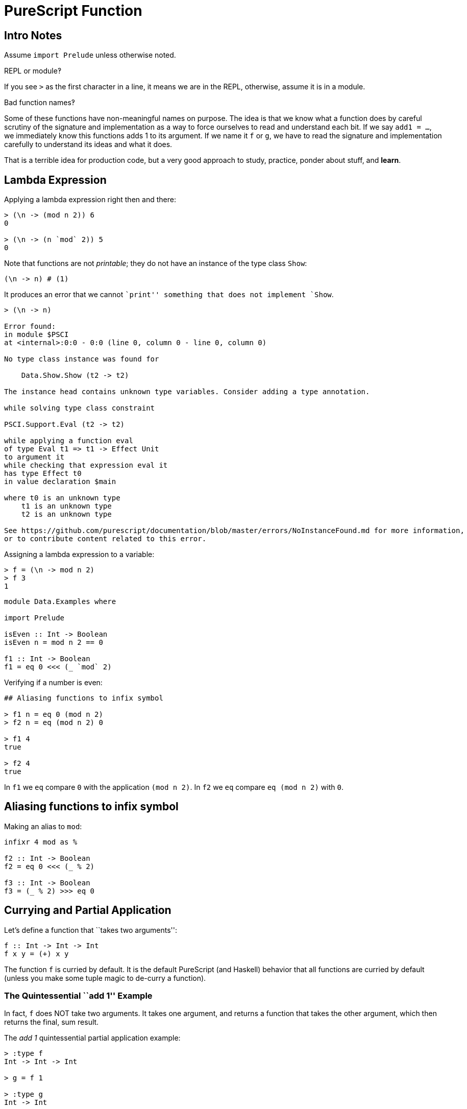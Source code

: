 = PureScript Function

== Intro Notes

Assume `import Prelude` unless otherwise noted.

[tip]
====
REPL or module‽

If you see `>` as the first character in a line, it means we are in the REPL, otherwise, assume it is in a module.
====

[INFO]
====
Bad function names‽

Some of these functions have non-meaningful names on purpose.
The idea is that we know what a function does by careful scrutiny of the signature and implementation as a way to force ourselves to read and understand each bit.
If we say `add1 = ...`, we immediately know this functions adds 1 to its argument.
If we name it `f` or `g`, we have to read the signature and implementation carefully to understand its ideas and what it does.

That is a terrible idea for production code, but a very good approach to study, practice, ponder about stuff, and *learn*.
====

== Lambda Expression

Applying a lambda expression right then and there:

----
> (\n -> (mod n 2)) 6
0

> (\n -> (n `mod` 2)) 5
0
----

Note that functions are not _printable_; they do not have an instance of
the type class `Show`:

[source,haskell]
----
(\n -> n) # (1)
----

It produces an error that we cannot ``print'' something that does not
implement `Show`.

[source,haskell-repl]
----
> (\n -> n)

Error found:
in module $PSCI
at <internal>:0:0 - 0:0 (line 0, column 0 - line 0, column 0)

No type class instance was found for

    Data.Show.Show (t2 -> t2)

The instance head contains unknown type variables. Consider adding a type annotation.

while solving type class constraint

PSCI.Support.Eval (t2 -> t2)

while applying a function eval
of type Eval t1 => t1 -> Effect Unit
to argument it
while checking that expression eval it
has type Effect t0
in value declaration $main

where t0 is an unknown type
    t1 is an unknown type
    t2 is an unknown type

See https://github.com/purescript/documentation/blob/master/errors/NoInstanceFound.md for more information,
or to contribute content related to this error.
----

Assigning a lambda expression to a variable:

[source,haskell]
----
> f = (\n -> mod n 2)
> f 3
1
----

....
module Data.Examples where

import Prelude

isEven :: Int -> Boolean
isEven n = mod n 2 == 0

f1 :: Int -> Boolean
f1 = eq 0 <<< (_ `mod` 2)
....

Verifying if a number is even:

....
## Aliasing functions to infix symbol

> f1 n = eq 0 (mod n 2)
> f2 n = eq (mod n 2) 0

> f1 4
true

> f2 4
true
....

In `f1` we `eq` compare `0` with the application `(mod n 2)`. In `f2` we
`eq` compare `eq (mod n 2)` with `0`.

== Aliasing functions to infix symbol

Making an alias to `mod`:

[source,haskell]
----
infixr 4 mod as %

f2 :: Int -> Boolean
f2 = eq 0 <<< (_ % 2)

f3 :: Int -> Boolean
f3 = (_ % 2) >>> eq 0
----

== Currying and Partial Application

Let’s define a function that ``takes two arguments'':

[source,haskell]
----
f :: Int -> Int -> Int
f x y = (+) x y
----

The function `f` is curried by default. It is the default PureScript
(and Haskell) behavior that all functions are curried by default (unless
you make some tuple magic to de-curry a function).

=== The Quintessential ``add 1'' Example

In fact, `f` does NOT take two arguments. It takes one argument, and
returns a function that takes the other argument, which then returns the
final, sum result.

The _add 1_ quintessential partial application example:

....
> :type f
Int -> Int -> Int

> g = f 1

> :type g
Int -> Int

> g 5
6
....

Partially apply `f`, that is, pass one argument. It returns a function
with that argument already applied. `g` now is the partially applied
`f`.

As we see, `increment` has the value 1 partially (or pre) applied, so,
when we later apply `increment 5`, the body of the function `(+) x y`
becomes `(+) 1 5` and therefore the result 6.

We can apply all arguments at once, but that just seems like ``all at
once'':

[source,haskell]
----
> f 1 2
3
----

But this is what is really happening (more or less 😅)

[source,haskell]
----
> (f 1) 2
3

> f 1 $ 2
3
----

!!! tip ``Currying and Partial Application''

....
When we define a function, we say it is a curried function if it has this property of not requiring all arguments at once upon application. PureScript and Haskell functions are curried by default. No especial syntax or anything else is needed to get curried functions.

So, **currying** happens (automatically) when we define functions.

After a function exists, we can *apply the function to arguments*. If we apply less than the total number of arguments the function requires to be fully applied, we say we *partially applied the function*.

Therefore, **partial application** happens when applying (invoking, calling) the function (if less than the total number of argument a function requires to be fully applied are provided).

A partially applied function returns a function which some of the parameters applied, still awaiting for the remaining parameters to fully realize the function application, which then produces the final value or result.

Also note that the returned function from a partial application is itself curried.
....

=== Example with replace

With Object Oriented languages with create specializations from
generalizations mostly through the use of inheritance and interfaces. In
functional languages, we do this mostly through composition and partial
application.

Consider the function `replace` from the `Data.String` module:

[source,haskell]
----
> import Data.String
> :type replace
Pattern -> Replacement -> String -> String

> replace (Pattern " ") (Replacement "-") "Tomb Raider I 1996"
"Tomb-Raider I 1996"
----

`replace` replaces any `Pattern` with some `Replacement`. We could make
it more specialized by partially applying its `Pattern` argument.

....
> replaceSpaces = replace (Pattern " ")

> :type replaceSpaces
Replacement -> String -> String

> replaceSpaces (Replacement "-") "Tomb Raider I 1996"
"Tomb-Raider I 1996"
....

Now, the function `replaceSpaces` is a specialized version of the more
generic `replace`, in which it always replaces _spaces_ with some
`Replacement`.

We could further specialize `replace` by partially applying the first
two arguments. In this case, the `Pattern` and the `Replacement`
specialize the function, and the remaining argument is the `String` to
which the substitution will be performed on:

[source,haskell]
----
> replaceSpacesWithHyphen = replace (Pattern " ") (Replacement "-")

> :type replaceSpacesWithHyphen
String -> String

> replaceSpacesWithHyphen "Tomb Raider I 1996"
"Tomb-Raider I 1996"
----

Since `replaceSpaces` exist, we could specialize from that instead of
from the original `replace`:

....
> replaceSpaces = replace (Pattern " ")

> replaceSpacesWithHyphen = replaceSpaces (Replacement "-")

> replaceSpacesWithHyphen "Tomb Raider I 1996"
"Tomb-Raider I 1996"
....

!!! info ``Examples in JavaScript''

....
I have some examples of creating specialized functions from generic functions through the use of currying and partial application in this [Code Sandbox project](https://codesandbox.io/s/webinar-functional-programming-in-javascript-ts0jt?file=/src/replace1.js). It is talk I sometimes give to introduce or motivate coworkers about functional programming.
....

Here’s one example using `replaceAll` with proper type signatures:

[source,haskell]
----
import Data.String.Pattern (Pattern(..), Replacement(..))
import Data.String.Common (replaceAll)

replaceSpaces :: Replacement -> String -> String
replaceSpaces r s = replaceAll (Pattern " ") r s

replaceSpacesWithHyphens :: String -> String
replaceSpacesWithHyphens s = replaceSpaces (Replacement "-") s
----
